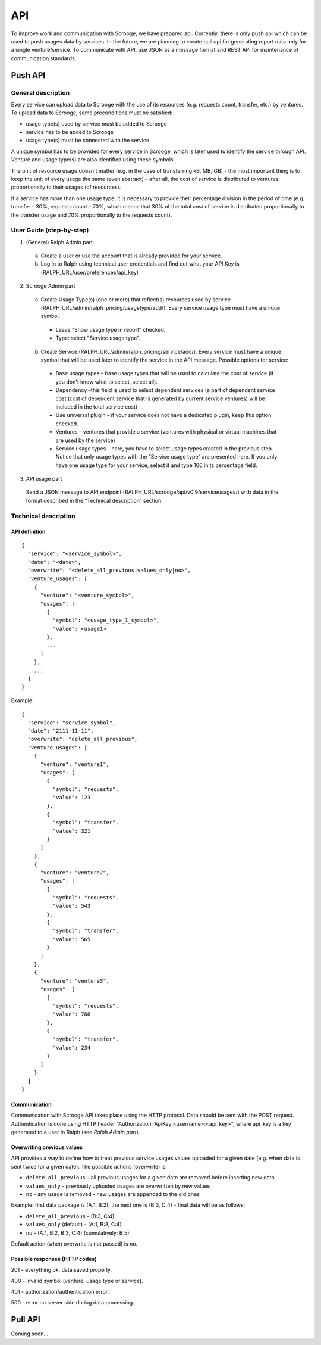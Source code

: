 ===
API
===
To improve work and communication with Scrooge, we have prepared api. Currently, there is only push api which can be used to push usages data by services. In the future, we are planning to create pull api for generating report data only for a single venture/service. To communicate with API, use JSON as a message format and REST API for maintenance of communication standards.


Push API
~~~~~~~~

.. image:: images/push_api.png

-------------------
General description
-------------------

Every service can upload data to Scrooge with the use of its resources
(e.g. requests count, transfer, etc.) by ventures. To upload data to Scrooge, some preconditions must be satisfied:

* usage type(s) used by service must be added to Scrooge
* service has to be added to Scrooge
* usage type(s) must be connected with the service

A unique symbol has to be provided for every service in Scrooge, which is later used to identify the service through API. Venture and usage type(s) are also identified using these symbols

The unit of resource usage doesn't matter (e.g. in the case of transferring kB, MB, GB) - the most important thing is to keep the unit of every usage the same
(even abstract) – after all, the cost of service is distributed to ventures proportionally to their usages (of resources).

If a service has more than one usage type, it is necessary to provide their percentage division in the period of time (e.g. transfer – 30%, requests count
– 70%, which means that 30% of the total cost of service is distributed proportionally to the transfer usage and 70% proportionally to the requests count).


-------------------------
User Guide (step-by-step)
-------------------------
.. _user-api-label:

1. (General) Ralph Admin part

  a. Create a user or use the account that is already provided for your service.
  b. Log in to Ralph using technical user credentials and find out what your API Key is (RALPH_URL/user/preferences/api_key)

2. Scrooge Admin part

  a. Create Usage Type(s) (one or more) that reflect(s) resources used by service (RALPH_URL/admin/ralph_pricing/usagetype/add/). Every service usage type must have a unique symbol.

    * Leave "Show usage type in report" checked.
    * Type: select "Service usage type".

  b. Create Service (RALPH_URL/admin/ralph_pricing/service/add/). Every service must have a unique symbol that will be used later to identify the service in the API message. Possible options for service:


    * Base usage types – base usage types that will be used to calculate the cost of service (if you don't know what to select, select all).
    * Dependency –this field is used to select dependent services (a part of dependent service cost (cost of dependent service that is generated by current service ventures) will be included in the total service cost)
    * Use universal plugin – if your service does not have a dedicated plugin, keep this option checked.
    * Ventures – ventures that provide a service (ventures with physical or virtual machines that are used by the service)
    * Service usage types – here, you have to select usage types created in the previous step. Notice that only usage types with the “Service usage type” are presented here. If you only have one usage type for your service, select it and type 100 inits percentage field.


3. API usage part

  Send a JSON message to API endpoint (RALPH_URL/scrooge/api/v0.9/serviceusages/) with data in the format described in the “Technical description” section.


.. _technical-label:

---------------------
Technical description
---------------------

""""""""""""""
API definition
""""""""""""""
::

  {
    "service": "<service_symbol>",
    "date": "<date>",
    "overwrite": "<delete_all_previous|values_only|no>",
    "venture_usages": [
      {
        "venture": "<venture_symbol>",
        "usages": [
          {
            "symbol": "<usage_type_1_symbol>",
            "value": <usage1>
          },
          ...
        ]
      },
      ...
    ]
  }


Example::

  {
    "service": "service_symbol",
    "date": "2111-11-11",
    "overwrite": "delete_all_previous",
    "venture_usages": [
      {
        "venture": "venture1",
        "usages": [
          {
            "symbol": "requests",
            "value": 123
          },
          {
            "symbol": "transfer",
            "value": 321
          }
        ]
      },
      {
        "venture": "venture2",
        "usages": [
          {
            "symbol": "requests",
            "value": 543
          },
          {
            "symbol": "transfer",
            "value": 565
          }
        ]
      },
      {
        "venture": "venture3",
        "usages": [
          {
            "symbol": "requests",
            "value": 788
          },
          {
            "symbol": "transfer",
            "value": 234
          }
        ]
      }
    ]
  }

"""""""""""""
Communication
"""""""""""""

Communication with Scrooge API takes place using the HTTP protocol. Data should be sent with the POST request. Authentication is done using HTTP header "Authorization: ApiKey <username>:<api_key>", where api_key is a key generated to a user in Ralph (see *Ralph Admin part*).

"""""""""""""""""""""""""""
Overwriting previous values
"""""""""""""""""""""""""""

API provides a way to define how to treat previous service usages values uploaded for a given date (e.g. when data is sent twice for a given date). The possible actions (overwrite) is:

* ``delete_all_previous`` - all previous usages for a given date are removed before inserting new data

* ``values_only`` - previously uploaded usages are overwritten by new values

* ``no`` - any usage is removed - new usages are appended to the old ones

Example: first data package is (A:1, B:2), the next one is (B:3, C:4) - final data will be as follows:

* ``delete_all_previous`` - (B:3, C:4)
* ``values_only`` (default) - (A:1, B:3, C:4)
* ``no`` - (A:1, B:2, B:3, C:4) (cumulatively: B:5)

Default action (when overwrite is not passed) is `no`.

"""""""""""""""""""""""""""""""
Possible responses (HTTP codes)
"""""""""""""""""""""""""""""""

201 - everything ok, data saved properly.

400 - invalid symbol (venture, usage type or service).

401 - authorization/authentication error.

500 - error on server side during data processing.


Pull API
~~~~~~~~

Coming soon...

